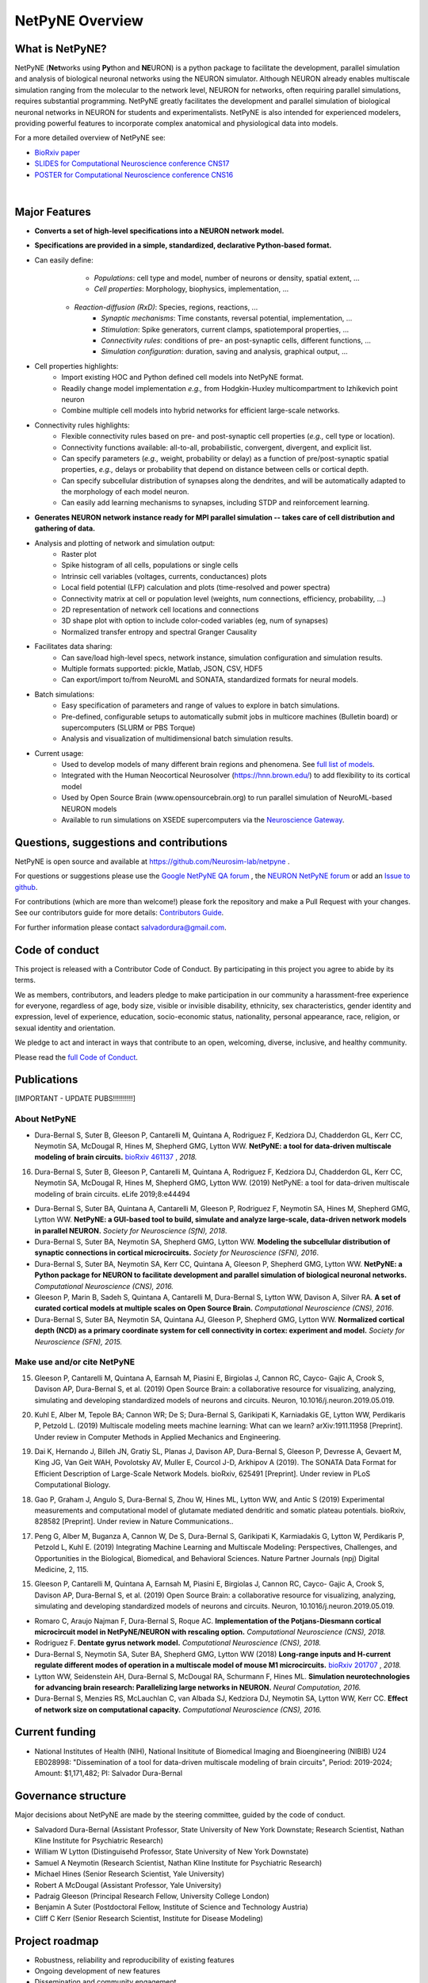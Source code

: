 NetPyNE Overview
=======================================

What is NetPyNE?
----------------

NetPyNE (**Net**\ works using **Py**\ thon and **NE**\ URON) is a python package to facilitate the development, parallel simulation and analysis of biological neuronal networks using the NEURON simulator.
Although NEURON already enables multiscale simulation ranging from the molecular to the network level, NEURON for networks, often requiring parallel simulations, requires substantial programming. NetPyNE greatly facilitates the development and parallel simulation of biological neuronal networks in NEURON for students and experimentalists. NetPyNE is also intended for experienced modelers, providing powerful features to incorporate complex anatomical and physiological data into models.

For a more detailed overview of NetPyNE see:

- `BioRxiv paper <https://www.biorxiv.org/content/early/2018/11/03/461137>`_

- `SLIDES for Computational Neuroscience conference CNS17 <http://it.neurosim.downstate.edu/salvadord/netpyne.pdf>`_

- `POSTER for Computational Neuroscience conference CNS16 <http://it.neurosim.downstate.edu/salvadord/CNS16_poster.pdf>`_ 

|

.. image:: figs/schematic.png
	:width: 90%	
	:align: center

Major Features
--------------

* **Converts a set of high-level specifications into a NEURON network model.**

* **Specifications are provided in a simple, standardized, declarative Python-based format.**

* Can easily define:
	* *Populations*: cell type and model, number of neurons or density, spatial extent, ...
	* *Cell properties*: Morphology, biophysics, implementation, ...
    * *Reaction-diffusion (RxD)*: Species, regions, reactions, ... 
	* *Synaptic mechanisms*: Time constants, reversal potential, implementation, ...
	* *Stimulation*: Spike generators, current clamps, spatiotemporal properties, ...
	* *Connectivity rules*: conditions of pre- an post-synaptic cells, different functions, ...
	* *Simulation configuration*: duration, saving and analysis, graphical output, ... 

* Cell properties highlights:
	* Import existing HOC and Python defined cell models into NetPyNE format.
	* Readily change model implementation *e.g.,* from Hodgkin-Huxley multicompartment to Izhikevich point neuron
	* Combine multiple cell models into hybrid networks for efficient large-scale networks.

* Connectivity rules highlights:
	* Flexible connectivity rules based on pre- and post-synaptic cell properties (*e.g.,* cell type or location). 
	* Connectivity functions available: all-to-all, probabilistic, convergent, divergent, and explicit list.  
	* Can specify parameters (*e.g.,* weight, probability or delay) as a function of pre/post-synaptic spatial properties, *e.g.,* delays or probability that depend on distance between cells or cortical depth.
	* Can specify subcellular distribution of synapses along the dendrites, and will be automatically adapted to the morphology of each model neuron. 
	* Can easily add learning mechanisms to synapses, including STDP and reinforcement learning.

* **Generates NEURON network instance ready for MPI parallel simulation -- takes care of cell distribution and gathering of data.**

* Analysis and plotting of network and simulation output:
	* Raster plot
	* Spike histogram of all cells, populations or single cells
	* Intrinsic cell variables (voltages, currents, conductances) plots
	* Local field potential (LFP) calculation and plots (time-resolved and power spectra)
	* Connectivity matrix at cell or population level (weights, num connections, efficiency, probability, ...)
	* 2D representation of network cell locations and connections
 	* 3D shape plot with option to include color-coded variables (eg, num of synapses) 
 	* Normalized transfer entropy and spectral Granger Causality

* Facilitates data sharing: 
	* Can save/load high-level specs, network instance, simulation configuration and simulation results.
	* Multiple formats supported: pickle, Matlab, JSON, CSV, HDF5
	* Can export/import to/from NeuroML and SONATA, standardized formats for neural models.

* Batch simulations:
	* Easy specification of parameters and range of values to explore in batch simulations.
	* Pre-defined, configurable setups to automatically submit jobs in multicore machines (Bulletin board) or supercomputers (SLURM or PBS Torque)
	* Analysis and visualization of multidimensional batch simulation results.

* Current usage:
    * Used to develop models of many different brain regions and phenomena. See `full list of models <www.netpyne.org/models>`_.
    * Integrated with the Human Neocortical Neurosolver (https://hnn.brown.edu/) to add flexibility to its cortical model 
    * Used by Open Source Brain (www.opensourcebrain.org) to run parallel simulation of NeuroML-based NEURON models
    * Available to run simulations on XSEDE supercomputers via the `Neuroscience Gateway <www.nsgportal.org>`_. 

Questions, suggestions and contributions
-----------------------------------------

NetPyNE is open source and available at https://github.com/Neurosim-lab/netpyne .

For questions or suggestions please use the `Google NetPyNE QA forum <https://groups.google.com/forum/#!forum/netpyne-forum>`_ , the `NEURON NetPyNE forum <https://www.neuron.yale.edu/phpBB/viewforum.php?f=45>`_  or add an `Issue to github <https://github.com/Neurosim-lab/netpyne/issues>`_. 

For contributions (which are more than welcome!) please fork the repository and make a Pull Request with your changes. See our contributors guide for more details: `Contributors Guide <https://github.com/Neurosim-lab/netpyne/blob/development/CONTRIBUTING.md>`_.

For further information please contact salvadordura@gmail.com.


Code of conduct
---------------------

This project is released with a Contributor Code of Conduct. By participating in this project you agree to abide by its terms. 

We as members, contributors, and leaders pledge to make participation in our community a harassment-free experience for everyone, regardless of age, body size, visible or invisible disability, ethnicity, sex characteristics, gender identity and expression, level of experience, education, socio-economic status, nationality, personal appearance, race, religion, or sexual identity and orientation.

We pledge to act and interact in ways that contribute to an open, welcoming, diverse, inclusive, and healthy community.

Please read the `full Code of Conduct <https://github.com/Neurosim-lab/netpyne/blob/development/CODE_OF_CONDUCT.md>`_.


Publications
-------------

[IMPORTANT - UPDATE PUBS!!!!!!!!!!]

About NetPyNE 
^^^^^^^^^^^^^^^^

- Dura-Bernal S, Suter B, Gleeson P, Cantarelli M, Quintana A, Rodriguez F, Kedziora DJ, Chadderdon GL, Kerr CC, Neymotin SA, McDougal R, Hines M, Shepherd GMG, Lytton WW. **NetPyNE: a tool for data-driven multiscale modeling of brain circuits.** `bioRxiv 461137 <https://www.biorxiv.org/content/early/2018/11/03/461137>`_ , *2018.*
16.	Dura-Bernal S, Suter B, Gleeson P, Cantarelli M, Quintana A, Rodriguez F, Kedziora DJ, Chadderdon GL, Kerr CC, Neymotin SA, McDougal R, Hines M, Shepherd GMG, Lytton WW. (2019) NetPyNE: a tool for data-driven multiscale modeling of brain circuits. eLife 2019;8:e44494 


- Dura-Bernal S, Suter BA, Quintana A, Cantarelli M, Gleeson P, Rodriguez F, Neymotin SA, Hines M, Shepherd GMG, Lytton WW. **NetPyNE: a GUI-based tool to build, simulate and analyze large-scale, data-driven network models in parallel NEURON.** *Society for Neuroscience (SfN), 2018*.

- Dura-Bernal S, Suter BA, Neymotin SA, Shepherd GMG, Lytton WW. **Modeling the subcellular distribution of synaptic connections in cortical microcircuits.** *Society for Neuroscience (SFN), 2016*.

- Dura-Bernal S, Suter BA, Neymotin SA, Kerr CC, Quintana A, Gleeson P, Shepherd GMG, Lytton WW. **NetPyNE: a Python package for NEURON to facilitate development and parallel simulation of biological neuronal networks.** *Computational Neuroscience (CNS), 2016.*

- Gleeson P, Marin B, Sadeh S, Quintana A, Cantarelli M, Dura-Bernal S, Lytton WW, Davison A, Silver RA. **A set of curated cortical models at multiple scales on Open Source Brain.** *Computational Neuroscience (CNS), 2016*.

- Dura-Bernal S, Suter BA, Neymotin SA, Quintana AJ, Gleeson P, Shepherd GMG, Lytton WW. **Normalized cortical depth (NCD) as a primary coordinate system for cell connectivity in cortex: experiment and model.** *Society for Neuroscience (SFN), 2015.*


Make use and/or cite NetPyNE
^^^^^^^^^^^^^^^^^^^^^^^^^^^^^^

15.	Gleeson P, Cantarelli M, Quintana A, Earnsah M, Piasini E, Birgiolas J, Cannon RC, Cayco- Gajic A, Crook S, Davison AP, Dura-Bernal S, et al. (2019) Open Source Brain: a collaborative resource for visualizing, analyzing, simulating and developing standardized models of neurons and circuits. Neuron, 10.1016/j.neuron.2019.05.019.

20.	Kuhl E, Alber M, Tepole BA; Cannon WR; De S; Dura-Bernal S, Garikipati K, Karniadakis GE, Lytton WW, Perdikaris P, Petzold L. (2019) Multiscale modeling meets machine learning: What can we learn? arXiv:1911.11958 [Preprint]. Under review in Computer Methods in Applied Mechanics and Engineering.

19.	Dai K, Hernando J, Billeh JN, Gratiy SL, Planas J, Davison AP, Dura-Bernal S, Gleeson P, Devresse A, Gevaert M, King JG, Van Geit WAH, Povolotsky AV, Muller E, Courcol J-D, Arkhipov A (2019). The SONATA Data Format for Efficient Description of Large-Scale Network Models. bioRxiv, 625491 [Preprint]. Under review in PLoS Computational Biology.

18.	Gao P, Graham J, Angulo S, Dura-Bernal S, Zhou W, Hines ML, Lytton WW, and Antic S (2019) Experimental measurements and computational model of glutamate mediated dendritic and somatic plateau potentials. bioRxiv, 828582 [Preprint]. Under review in Nature Communications..

17.	Peng G, Alber M, Buganza A, Cannon W, De S, Dura-Bernal S, Garikipati K, Karmiadakis G, Lytton W, Perdikaris P, Petzold L, Kuhl E. (2019) Integrating Machine Learning and Multiscale Modeling: Perspectives, Challenges, and Opportunities in the Biological, Biomedical, and Behavioral Sciences. Nature Partner Journals (npj) Digital Medicine, 2, 115.

15.	Gleeson P, Cantarelli M, Quintana A, Earnsah M, Piasini E, Birgiolas J, Cannon RC, Cayco- Gajic A, Crook S, Davison AP, Dura-Bernal S, et al. (2019) Open Source Brain: a collaborative resource for visualizing, analyzing, simulating and developing standardized models of neurons and circuits. Neuron, 10.1016/j.neuron.2019.05.019.


- Romaro C, Araujo Najman F, Dura-Bernal S, Roque AC. **Implementation of the Potjans-Diesmann cortical microcircuit model in NetPyNE/NEURON with rescaling option.** *Computational Neuroscience (CNS), 2018.*

- Rodriguez F. **Dentate gyrus network model.** *Computational Neuroscience (CNS), 2018.*

- Dura-Bernal S, Neymotin SA, Suter BA, Shepherd GMG, Lytton WW (2018) **Long-range inputs and H-current regulate different modes of operation in a multiscale model of mouse M1 microcircuits.** `bioRxiv 201707 <https://www.biorxiv.org/content/10.1101/201707v3>`_ , *2018.*

- Lytton WW, Seidenstein AH, Dura-Bernal S, McDougal RA, Schurmann F, Hines ML. **Simulation neurotechnologies for advancing brain research: Parallelizing large networks in NEURON.** *Neural Computation, 2016.*

- Dura-Bernal S, Menzies RS, McLauchlan C, van Albada SJ, Kedziora DJ, Neymotin SA, Lytton WW, Kerr CC. **Effect of network size on computational capacity.** *Computational Neuroscience (CNS), 2016.*


Current funding
---------------------

- National Institutes of Health (NIH), National Insititute of Biomedical Imaging and Bioengineering (NIBIB) U24 EB028998: "Dissemination of a tool for data-driven multiscale modeling of brain circuits", Period: 2019-2024; Amount: $1,171,482; PI: Salvador Dura-Bernal


Governance structure
---------------------

Major decisions about NetPyNE are made by the steering committee, guided by the code of conduct.

- Salvadord Dura-Bernal (Assistant Professor, State University of New York Downstate; Research Scientist, Nathan Kline Institute for Psychiatric Research)
- William W Lytton (Distinguisehd Professor, State University of New York Downstate)
- Samuel A Neymotin (Research Scientist, Nathan Kline Institute for Psychiatric Research)
- Michael Hines (Senior Research Scientist, Yale University)
- Robert A McDougal (Assistant Professor, Yale University)
- Padraig Gleeson (Principal Research Fellow, University College London)
- Benjamin A Suter (Postdoctoral Fellow, Institute of Science and Technology Austria)
- Cliff C Kerr (Senior Research Scientist, Institute for Disease Modeling)


Project roadmap
---------------------

- Robustness, reliability and reproducibility of existing features

- Ongoing development of new features

- Dissemination and community engagement



From grant:
SA1: Quality control: reliability, robustness and reproducibility:
SA1.1 Ensuring reliability of new features, such that they perform their intended function under all valid conditions and inputs. These features include: molecular reaction-diffusion (RxD) components, generation of complex complex subcellular connectivity patterns, distributed saving, and parameter optimization via evolutionary algorithms. 
SA1.2 Ensuring tool robustness and error handling, such that it is able to cope with erroneous inputs and errors during execution. Improved tool robustness will include input validation, exception handling and informational messages, which will prevent user frustration and largely increase the tool's accessibility. 
SA1.3 Ensuring simulation reproducibility across the most common platforms, including different versions of operating systems, Python, NEURON, MPI library; and HPC platform setup (eg XSEDE/NSG, Google Cloud Platform).

SA2: Extension of the graphical user interface (GUI). The NetPyNE GUI will be essential to engage new users and disseminate the tool to experimentalists, clinicians and students. We will extend it as follows: 
SA2.1 Incorporating missing components, that are currently only accessible programmatically: RxD, subcellular connectivity, complex stimulation and parameter optimization (only grid search).
SA2.2 Enabling a web-based multi-user deployment that allows users to build models and run simulations through a web browser over the internet, making the tool publicly available to the global research community.   
SA2.3 Improving plots by replacing the current static images with modern interactive and dynamic plots that facilitate understanding complex and large datasets, for the most common plots (connectivity matrix, raster plot and voltage traces).
SA2.4 Improving performance to enable 3D visualization and manipulation of medium-scale networks of ~1k-10k detailed neurons (currently limited to a few hundred).  

SA3. User training. We will implement complementary dissemination strategies to attract users and ensure these can effectively and reliably use NetPyNE beyond the duration of the project:
SA3.1 Updated and comprehensive online documentation covering all the tool components, options and modes of usage, with examples, so both beginner and advanced users can independently explore and fully exploit the tool.  
SA3.2 Online interactive tutorials so new users can receive training at their own pace through multimedia-rich step-by-step instructions that can be executed interactively (eg via GUI or Jupyter Notebook).
SA3.3 Workshops/tutorials at neuroscience conferences to engage potential users by providing an overview of the tool functionalities and benefits. 
SA3.4 Annual 1-day in-person course to provide in-depth training to researchers who could then teach tool usage at their labs or institutions.  

